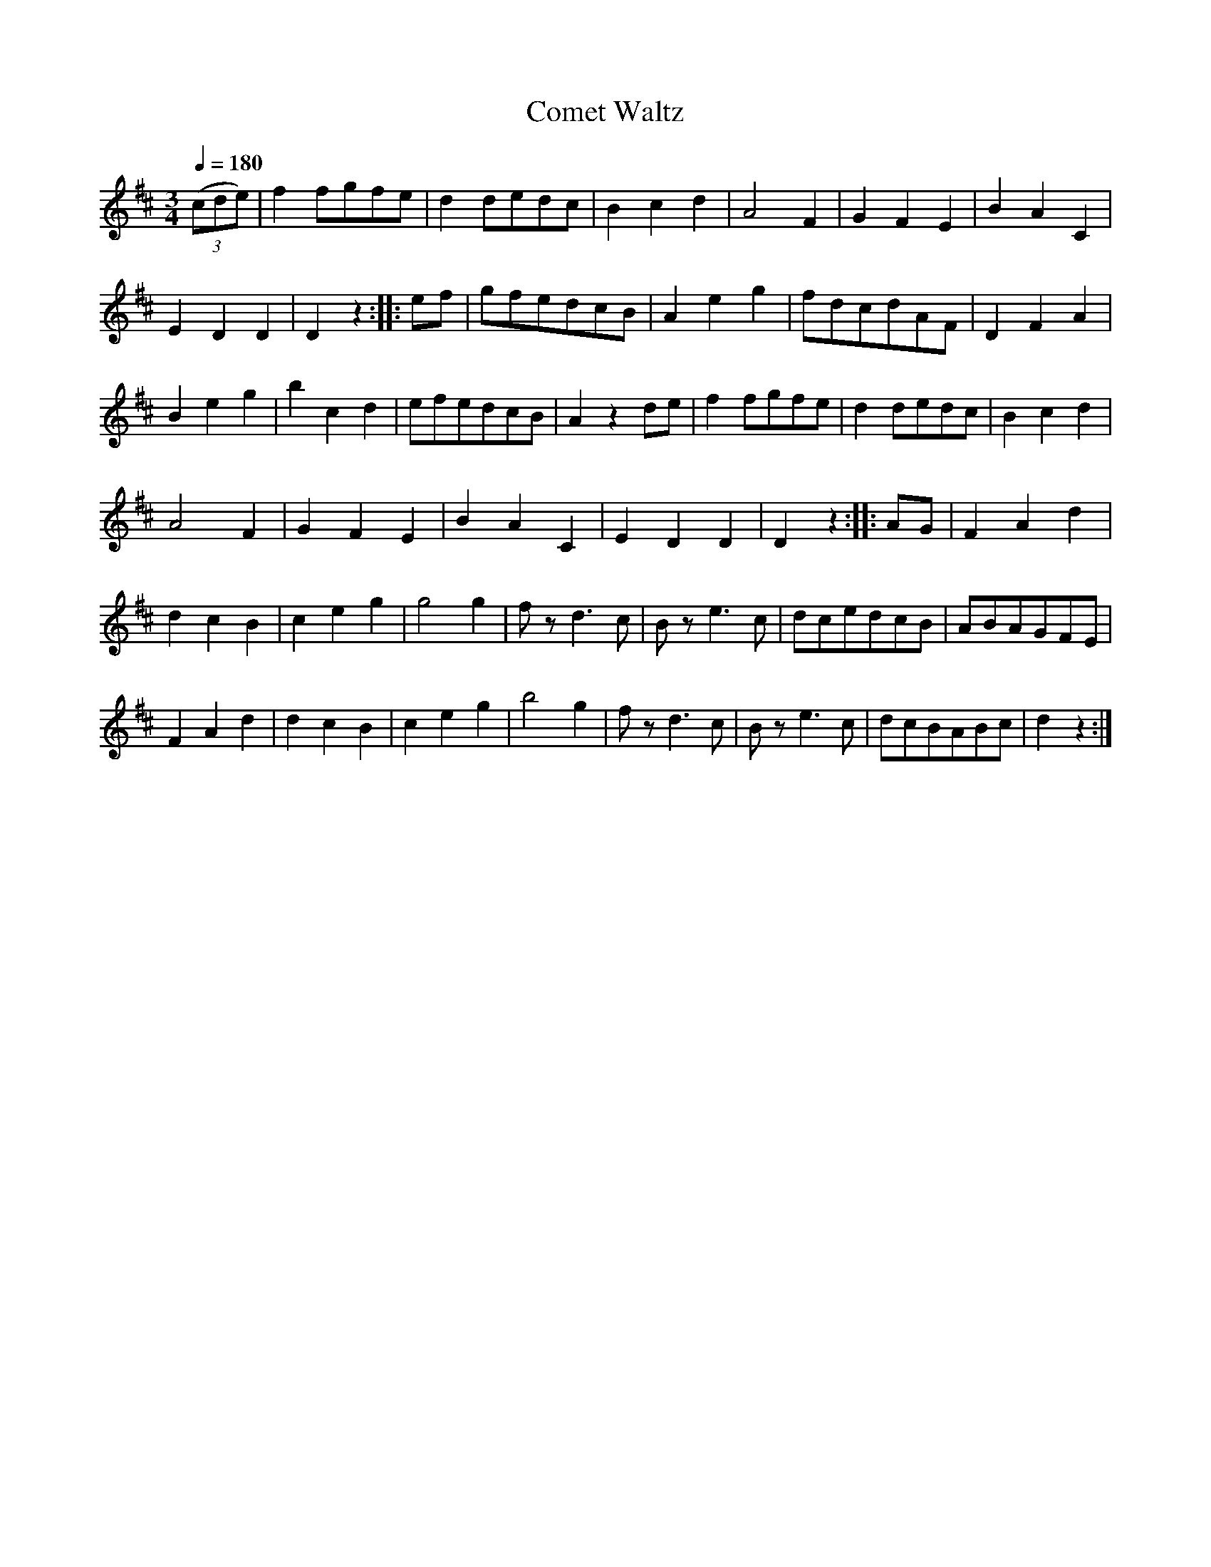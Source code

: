 X:861
T:Comet Waltz
S:Bruce & Emmett's Drummers and Fifers Guide (1862), p. 86
M:3/4
L:1/8
Q:1/4=180
K:D
%%MIDI program 72
%%MIDI transpose 8
%%MIDI ratio 3 1
(3(cde)|f2fgfe|d2dedc|B2c2d2|A4F2|G2F2E2|B2A2C2|
E2D2D2|D2z2::ef|gfedcB|A2e2g2|fdcdAF|D2F2A2|
B2e2g2|b2c2d2|efedcB|A2z2de|f2fgfe|d2dedc|B2c2d2|
A4F2|G2F2E2|B2A2C2|E2D2D2|D2z2::AG|F2A2d2|
d2c2B2|c2e2g2|g4g2|fzd3c|Bze3c|dcedcB|ABAGFE|
F2A2d2|d2c2B2|c2e2g2|b4g2|fzd3c|Bze3c|dcBABc|d2z2:|
